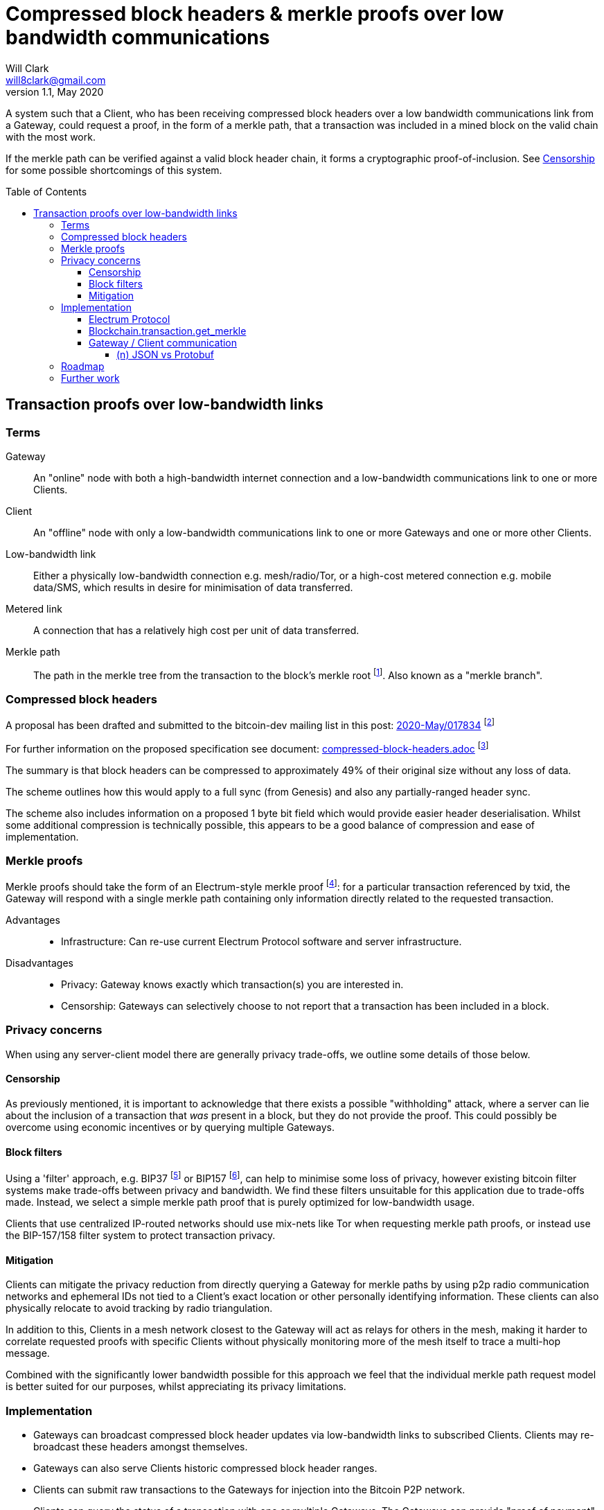 = Compressed block headers & merkle proofs over low bandwidth communications
Will Clark <will8clark@gmail.com>
v1.1, May 2020:
:toc: preamble
:toclevels: 4

A system such that a Client, who has been receiving compressed block headers over a low bandwidth communications link from a Gateway, could request a proof, in the form of a merkle path, that a transaction was included in a mined block on the valid chain with the most work.

If the merkle path can be verified against a valid block header chain, it forms a cryptographic proof-of-inclusion. See <<Censorship>> for some possible shortcomings of this system.

== Transaction proofs over low-bandwidth links

=== Terms

Gateway:: An "online" node with both a high-bandwidth internet connection and a low-bandwidth communications link to one or more Clients.
Client:: An "offline" node with only a low-bandwidth communications link to one or more Gateways and one or more other Clients.
Low-bandwidth link:: Either a physically low-bandwidth connection e.g. mesh/radio/Tor, or a high-cost metered connection e.g. mobile data/SMS, which results in desire for minimisation of data transferred.
Metered link:: A connection that has a relatively high cost per unit of data transferred.
Merkle path:: The path in the merkle tree from the transaction to the block's merkle root footnote:[https://github.com/bitcoinbook/bitcoinbook/blob/4e87168621aa08e42f96a79997359c6738cb1ffb/ch09.asciidoc#merkle-trees]. Also known as a "merkle branch".

=== Compressed block headers

A proposal has been drafted and submitted to the bitcoin-dev mailing list in this post: https://lists.linuxfoundation.org/pipermail/bitcoin-dev/2020-May/017834.html[2020-May/017834] footnote:[https://lists.linuxfoundation.org/pipermail/bitcoin-dev/2020-May/017834.html]

For further information on the proposed specification see document: https://github.com/willcl-ark/compressed-block-headers/blob/v1.0/compressed-block-headers.adoc[compressed-block-headers.adoc] footnote:[https://github.com/willcl-ark/compressed-block-headers/blob/v1.0/compressed-block-headers.adoc]

The summary is that block headers can be compressed to approximately 49% of their original size without any loss of data.

The scheme outlines how this would apply to a full sync (from Genesis) and also any partially-ranged header sync.

The scheme also includes information on a proposed 1 byte bit field which would provide easier header deserialisation. Whilst some additional compression is technically possible, this appears to be a good balance of compression and ease of implementation.

=== Merkle proofs

Merkle proofs should take the form of an Electrum-style merkle proof footnote:[https://electrumx.readthedocs.io/en/latest/protocol-methods.html#blockchain-transaction-get-merkle]: for a particular transaction referenced by txid, the Gateway will respond with a single merkle path containing only information directly related to the requested transaction.

Advantages::
* Infrastructure: Can re-use current Electrum Protocol software and server infrastructure.

Disadvantages::
** Privacy: Gateway knows exactly which transaction(s) you are interested in.
** Censorship: Gateways can selectively choose to not report that a transaction has been included in a block.

=== Privacy concerns

When using any server-client model there are generally privacy trade-offs, we outline some details of those below.

==== Censorship

As previously mentioned, it is important to acknowledge that there exists a possible "withholding" attack, where a server can lie about the inclusion of a transaction that _was_ present in a block, but they do not provide the proof. This could possibly be overcome using economic incentives or by querying multiple Gateways.

==== Block filters

Using a 'filter' approach, e.g. BIP37 footnote:[https://github.com/bitcoin/bips/blob/master/bip-0037.mediawiki] or BIP157 footnote:[https://github.com/bitcoin/bips/blob/master/bip-0157.mediawiki], can help to minimise some loss of privacy, however existing bitcoin filter systems make trade-offs between privacy and bandwidth. We find these filters unsuitable for this application due to trade-offs made. Instead, we select a simple merkle path proof that is purely optimized for low-bandwidth usage.

Clients that use centralized IP-routed networks should use mix-nets like Tor when requesting merkle path proofs, or instead use the BIP-157/158 filter system to protect transaction privacy.

==== Mitigation

Clients can mitigate the privacy reduction from directly querying a Gateway for merkle paths by using p2p radio communication networks and ephemeral IDs not tied to a Client’s exact location or other personally identifying information. These clients can also physically relocate to avoid tracking by radio triangulation.

In addition to this, Clients in a mesh network closest to the Gateway will act as relays for others in the mesh, making it harder to correlate requested proofs with specific Clients without physically monitoring more of the mesh itself to trace a multi-hop message.

Combined with the significantly lower bandwidth possible for this approach we feel that the individual merkle path request model is better suited for our purposes, whilst appreciating its privacy limitations.

=== Implementation

* Gateways can broadcast compressed block header updates via low-bandwidth links to subscribed Clients. Clients may re-broadcast these headers amongst themselves.
* Gateways can also serve Clients historic compressed block header ranges.
* Clients can submit raw transactions to the Gateways for injection into the Bitcoin P2P network.
* Clients can query the status of a transaction with one or multiple Gateways. The Gateways can provide "proof of payment" via a singular merkle path back to the merkle root of the block it was included in.

==== Electrum Protocol

In order to maximally leverage current infrastructure, we propose to iterate on the current v1.4.1 Electrum protocol footnote:[https://electrumx.readthedocs.io/en/latest/protocol.html] wherever possible, and build any additional requirements on the top of that stack.

We like to propose a protocol spec bump (e.g. to v1.5.0) which includes some API refinements that make sense for low-bandwidth nodes as well as the current Client population at large. Namely:

. `blockchain.transaction.get_merkle`
* Modification of an existing method
* Make `height` an optional parameter, now safe since BIP30 footnote:[https://github.com/bitcoin/bips/blob/master/bip-0030.mediawiki] and BIP34 footnote:[https://github.com/bitcoin/bips/blob/master/bip-0034.mediawiki]
* See <<Blockchain.transaction.get_merkle>> below

. `blockchain.headers2.subscribe`
* New method
* To broadcast new block headers in compressed format
* Compressed headers might be supported from Bitcoin Core directly, or as a fallback could be generated on-the-fly at the Electrum Server level.
* See <<Compressed block headers>>

. `blockchain.block.headers2`
* New method to request a concatenated chunk of compressed headers
* See <<Compressed block headers>>

. `blockchain.transaction.broadcast(raw_tx)` (further work)
* Modification of an existing method
* Accept raw_tx that uses 8-byte short version for transaction inputs

==== Blockchain.transaction.get_merkle

As described above this method requires a `block_height` parameter. This is not assumed to be known by the low-bandwidth/offline Client, so we propose modification to the Electrum Protocol to provide merkle_proof based on txid only.

The `block_height` parameter is a requirement to satisfy the "duplicate transactions" problem solved via a combination of https://github.com/bitcoin/bips/blob/master/bip-0030.mediawiki[BIP30] and https://github.com/bitcoin/bips/blob/master/bip-0034.mediawiki[BIP34]. Since only two historical blocks contain these duplicate txids, for any new transaction made today, blockheight is not a necessary practical requirement.

To avoid edge-cases, it may make sense to hard-code the two offending block heights into the software as Bitcoin Core does in commit `ab91bf3`.

==== Gateway / Client communication

From a compatibility standpoint, Google Protobuf as a serialisation and low-bandwidth transport layer seems to be a robust way to proceed. Protobuf supports https://developers.google.com/protocol-buffers/docs/reference/csharp/class/google/protobuf/json-formatter[JSON reflection] which means that we can use protobuf to transfer over the bandwidth-constrained layer and then re-use existing Electrum Server infrastructure.

In this way we have Protobuf-serialized low-bandwidth communications which the Gateway reflects into a local Electrum Server for processing and then returns responses to the Client protobuf-serialised.

===== (n) JSON vs Protobuf

Here we simulate the request of a merkle path for transaction id `d13e71bddca3545385f61c08975886da3df10bc2290af6464b6714cf035ead70`, with the request shown in the current nJSON format:

----
blockchain.transaction.get_merkle("d13e71bddca3545385f61c08975886da3df10bc2290af6464b6714cf035ead70")
----

* The request serialised using nJSON is 165B
* The request serialised using protobuf is 34B, or 79% smaller.

This request returns the following merkle path response:

----
{
     "block_height": 627847,
     "merkle": [
         "2e2fb0079897ce50d3a8919c4a45b45c400487ff8957141b0bb49711a92222de",
         "dd0c61ba301faf599e42acea97b21550c6a2ae356a18cd9dac2fcd48cab7fe89",
         "2b2612bf73d0aa03411bd9b73c0c6ca92492cfcc645201715cd686aab3617009",
         "5211dcf4a778c2bf2d3682a4df98cc49e6b24d8fbd2549b84571453ad267e359",
         "4116461635d14254cd4d2a7e1ef20060fce8c3292e5ca84dca0235ffcbeb3b9d",
         "af92e0261c6f89c0b9246a3d82026dd49a6603f480de35cb60841d408429867e",
         "b27deb1acf7207d1c3b613b420a202257a21af28d5a7ef1501d5aec19964c08e",
         "31399583009591b8ba9c330016f5c5726f8d9124f24eefe5709ce1a7d82844e7",
         "b63d8e275ef1edd647ac24b8eaf8d91f5a3cc665ec377c5c7638988533c296e8",
         "1876b504650bce56bb622edc65ce2cb063d211dd4f4b9d9f1e977b46c7699997",
         "d8b69ee43e0dd393535a200fde68a1ed425c8de5a024a5ee36782925e6c231b1",
         "60e1fe84bfe8d26ec93eeabec1a79b1415b20f963219ae2e5f05ed75bf6399e2",
     ],
     "pos": 0,
 }
----

* The above merkle path serialised using nJSON is 805B
* The above merkle path serialised using protobuf is 381B, or 53% smaller.


=== Roadmap

Phase 1::
+
* Propose Electrum Protocol version bump where `block_height` will become an optional parameter for API methods (backwards compatible).

Phase 2::
+
* Reduce bandwidth requirements between Client and Server.
** Primarily proposed using Google Protobufs because these appear to have minimal data size for requests and results. This would be via a protobuf reflector working on top of an Electrum Protocol Server.
** If use of a protocol file is burdensome then https://cbor.io[CBOR] footnote:[https://tools.ietf.org/html/rfc7049] could be used instead. CBOR appears to create comparably-sized Server Responses (as protobuf), but Client Requests are larger as they require the Request method inside the request.
** Some serialisation size (but not performance) results can be generated from the link:test.py[test.py] file.
+
* Add support for compressed block headers to Electrum Protocol (with another version bump). Either generated by Bitcoin Core or generated by Electrum directly. If neither project accepts this change possible they could instead be generated by the Protobuf serialiser on-the-fly.

=== Further work

Once the above is implemented, we can look at further objectives:

. Reducing `rawtransaction` size: use truncated input identifiers, e.g. 8 bytes like lightning short_channel_id
. Modify `blockchain.transaction.get_merkle` to accept an 8-byte or 20-byte short version of `tx_hash`
. Modify `blockchain.transaction.get_merkle` to return a branch that includes multiple transactions from the same block to reduce the overall communication required to communicate redundant information to low-bandwidth peers.
